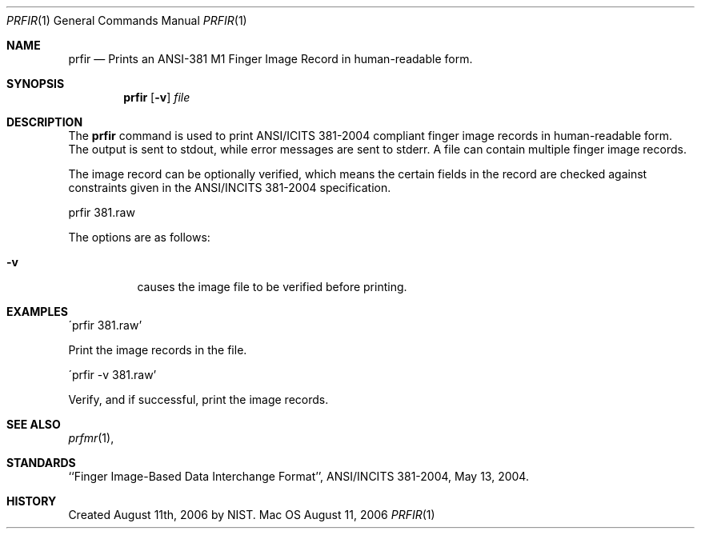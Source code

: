.\""
.Dd August 11, 2006
.Dt PRFIR 1  
.Os Mac OS X       
.Sh NAME
.Nm prfir
.Nd Prints an ANSI-381 M1 Finger Image Record in human-readable form.
.Sh SYNOPSIS
.Nm
.Op Fl v
.Ar file
.Pp
.Sh DESCRIPTION
The
.Nm
command is used to print ANSI/ICITS 381-2004 compliant finger image records
in human-readable form. The output is sent to stdout, while error messages
are sent to stderr. A file can contain multiple finger image records.
.Pp
The image record can be optionally verified, which means the certain fields 
in the record are checked against constraints given in the ANSI/INCITS 381-2004
specification.
.Pp
.Bd -literal
prfir 381.raw
.Ed
.Pp
The options are as follows:
.Bl -tag
.It Fl v
causes the image file to be verified before printing.
.El
.Sh EXAMPLES
\'prfir 381.raw'
.Pp
Print the image records in the file.
.Pp
\'prfir -v 381.raw'
.Pp
Verify, and if successful, print the image records.
.Pp
.Sh SEE ALSO
.Xr prfmr 1 ,
.Sh STANDARDS
``Finger Image-Based Data Interchange Format'', ANSI/INCITS 381-2004,
May 13, 2004.
.Sh HISTORY
Created August 11th, 2006 by NIST.
